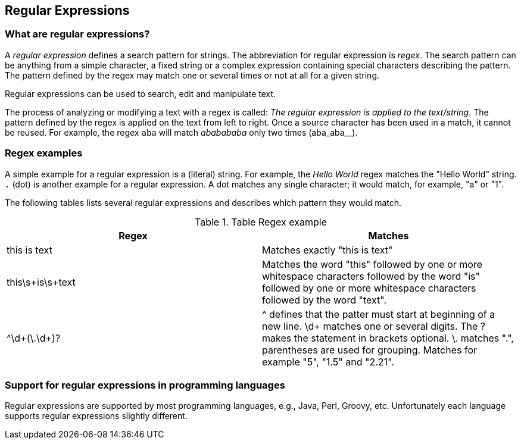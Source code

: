 == Regular Expressions

=== What are regular expressions?
		
A _regular expression_ defines a search pattern for strings.
The abbreviation for regular expression is _regex_. 
The search pattern can be anything from a simple character, a fixed string or a complex expression containing special characters describing the pattern.
The pattern defined by the regex may match one or several times or not at all for a given string.
		
Regular expressions can be used to search, edit and manipulate text.

The process of analyzing or modifying a text with a regex is called: _The regular expression is applied to the text/string_.
The pattern defined by the regex is applied on the text from left to right.
Once a source character has been used in a match, it cannot be reused. 
For example, the regex `aba` will match _ababababa_ only two times (aba_aba__).

=== Regex examples
		
A simple example for a regular expression is a (literal) string. 
For example, the _Hello World_ regex matches the "Hello World" string.
`.` (dot) is another example for a regular expression.
A dot matches any single character; it would match, for example, "a" or "1".

The following tables lists several regular expressions and describes which pattern they would match.

.Table Regex example
|===
|Regex |Matches

|this is text
|Matches exactly "this is text"

|this\s+is\s+text
|Matches the word "this" followed by one or more whitespace
characters
followed by the word "is" followed by one or more
whitespace
characters
followed by the word "text".

|^\d+(\.\d+)?
|^ defines that the patter must start at beginning of a new
line.
\d+ matches one or several digits. The ? makes the
statement in
brackets optional. \. matches ".", parentheses are
used for
grouping.
Matches for example "5", "1.5" and "2.21".
|===

=== Support for regular expressions in programming languages
		
Regular expressions are supported by most programming languages, e.g., Java, Perl, Groovy, etc.
Unfortunately each language supports regular expressions slightly different.


